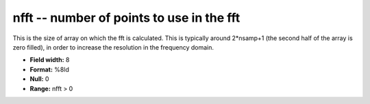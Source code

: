 .. _Trace4.1-nfft_attributes:

**nfft** -- number of points to use in the fft
----------------------------------------------

This is the size of array on which the fft is
calculated.  This is typically around 2*nsamp+1
(the second half of the array is zero filled),
in order to increase the resolution in the frequency
domain.

* **Field width:** 8
* **Format:** %8ld
* **Null:** 0
* **Range:** nfft > 0
